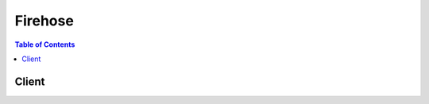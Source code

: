 

.. _Amazon S3 Object Name Format: http://docs.aws.amazon.com/firehose/latest/dev/basic-deliver.html
.. _Amazon S3 Backup for Amazon Elasticsearch Service Destination: http://docs.aws.amazon.com/firehose/latest/dev/basic-deliver.html#es-s3-backup
.. _Amazon Kinesis Firehose Limits: http://docs.aws.amazon.com/firehose/latest/dev/limits.html
.. _Amazon Kinesis Firehose Developer Guide: http://docs.aws.amazon.com/firehose/latest/dev/
.. _Amazon S3 Bucket Access: http://docs.aws.amazon.com/firehose/latest/dev/controlling-access.html#using-iam-s3
.. _Amazon Redshift COPY command: http://docs.aws.amazon.com/redshift/latest/dg/r_COPY.html
.. _Index Rotation for Amazon Elasticsearch Service Destination: http://docs.aws.amazon.com/firehose/latest/dev/basic-deliver.html#es-index-rotation
.. _Amazon Redshift COPY command examples: http://docs.aws.amazon.com/redshift/latest/dg/r_COPY_command_examples.html


********
Firehose
********

.. contents:: Table of Contents
   :depth: 2


======
Client
======



.. py:class:: Firehose.Client

  A low-level client representing Amazon Kinesis Firehose::

    
    import boto3
    
    client = boto3.client('firehose')

  
  These are the available methods:
  
  *   :py:meth:`can_paginate`

  
  *   :py:meth:`create_delivery_stream`

  
  *   :py:meth:`delete_delivery_stream`

  
  *   :py:meth:`describe_delivery_stream`

  
  *   :py:meth:`generate_presigned_url`

  
  *   :py:meth:`get_paginator`

  
  *   :py:meth:`get_waiter`

  
  *   :py:meth:`list_delivery_streams`

  
  *   :py:meth:`put_record`

  
  *   :py:meth:`put_record_batch`

  
  *   :py:meth:`update_destination`

  

  .. py:method:: can_paginate(operation_name)

        
    Check if an operation can be paginated.
    
    :type operation_name: string
    :param operation_name: The operation name.  This is the same name
        as the method name on the client.  For example, if the
        method name is ``create_foo``, and you'd normally invoke the
        operation as ``client.create_foo(**kwargs)``, if the
        ``create_foo`` operation can be paginated, you can use the
        call ``client.get_paginator("create_foo")``.
    
    :return: ``True`` if the operation can be paginated,
        ``False`` otherwise.


  .. py:method:: create_delivery_stream(**kwargs)

    

    Creates a delivery stream.

     

      CreateDeliveryStream is an asynchronous operation that immediately returns. The initial status of the delivery stream is ``CREATING`` . After the delivery stream is created, its status is ``ACTIVE`` and it now accepts data. Attempts to send data to a delivery stream that is not in the ``ACTIVE`` state cause an exception. To check the state of a delivery stream, use  DescribeDeliveryStream .

     

    The name of a delivery stream identifies it. You can't have two delivery streams with the same name in the same region. Two delivery streams in different AWS accounts or different regions in the same AWS account can have the same name.

     

    By default, you can create up to 20 delivery streams per region.

     

    A delivery stream can only be configured with a single destination, Amazon S3, Amazon Elasticsearch Service, or Amazon Redshift. For correct  CreateDeliveryStream request syntax, specify only one destination configuration parameter: either **S3DestinationConfiguration** , **ElasticsearchDestinationConfiguration** , or **RedshiftDestinationConfiguration** . 

     

    As part of **S3DestinationConfiguration** , optional values **BufferingHints** , **EncryptionConfiguration** , and **CompressionFormat** can be provided. By default, if no **BufferingHints** value is provided, Firehose buffers data up to 5 MB or for 5 minutes, whichever condition is satisfied first. Note that **BufferingHints** is a hint, so there are some cases where the service cannot adhere to these conditions strictly; for example, record boundaries are such that the size is a little over or under the configured buffering size. By default, no encryption is performed. We strongly recommend that you enable encryption to ensure secure data storage in Amazon S3.

     

    A few notes about **RedshiftDestinationConfiguration** :

     

     
    * An Amazon Redshift destination requires an S3 bucket as intermediate location, as Firehose first delivers data to S3 and then uses ``COPY`` syntax to load data into an Amazon Redshift table. This is specified in the **RedshiftDestinationConfiguration.S3Configuration** parameter element. 
     
    * The compression formats ``SNAPPY`` or ``ZIP`` cannot be specified in **RedshiftDestinationConfiguration.S3Configuration** because the Amazon Redshift ``COPY`` operation that reads from the S3 bucket doesn't support these compression formats. 
     
    * We strongly recommend that the username and password provided is used exclusively for Firehose purposes, and that the permissions for the account are restricted for Amazon Redshift ``INSERT`` permissions. 
     

     

    Firehose assumes the IAM role that is configured as part of destinations. The IAM role should allow the Firehose principal to assume the role, and the role should have permissions that allows the service to deliver the data. For more information, see `Amazon S3 Bucket Access`_ in the *Amazon Kinesis Firehose Developer Guide* .

    

    **Request Syntax** 
    ::

      response = client.create_delivery_stream(
          DeliveryStreamName='string',
          S3DestinationConfiguration={
              'RoleARN': 'string',
              'BucketARN': 'string',
              'Prefix': 'string',
              'BufferingHints': {
                  'SizeInMBs': 123,
                  'IntervalInSeconds': 123
              },
              'CompressionFormat': 'UNCOMPRESSED'|'GZIP'|'ZIP'|'Snappy',
              'EncryptionConfiguration': {
                  'NoEncryptionConfig': 'NoEncryption',
                  'KMSEncryptionConfig': {
                      'AWSKMSKeyARN': 'string'
                  }
              },
              'CloudWatchLoggingOptions': {
                  'Enabled': True|False,
                  'LogGroupName': 'string',
                  'LogStreamName': 'string'
              }
          },
          RedshiftDestinationConfiguration={
              'RoleARN': 'string',
              'ClusterJDBCURL': 'string',
              'CopyCommand': {
                  'DataTableName': 'string',
                  'DataTableColumns': 'string',
                  'CopyOptions': 'string'
              },
              'Username': 'string',
              'Password': 'string',
              'RetryOptions': {
                  'DurationInSeconds': 123
              },
              'S3Configuration': {
                  'RoleARN': 'string',
                  'BucketARN': 'string',
                  'Prefix': 'string',
                  'BufferingHints': {
                      'SizeInMBs': 123,
                      'IntervalInSeconds': 123
                  },
                  'CompressionFormat': 'UNCOMPRESSED'|'GZIP'|'ZIP'|'Snappy',
                  'EncryptionConfiguration': {
                      'NoEncryptionConfig': 'NoEncryption',
                      'KMSEncryptionConfig': {
                          'AWSKMSKeyARN': 'string'
                      }
                  },
                  'CloudWatchLoggingOptions': {
                      'Enabled': True|False,
                      'LogGroupName': 'string',
                      'LogStreamName': 'string'
                  }
              },
              'CloudWatchLoggingOptions': {
                  'Enabled': True|False,
                  'LogGroupName': 'string',
                  'LogStreamName': 'string'
              }
          },
          ElasticsearchDestinationConfiguration={
              'RoleARN': 'string',
              'DomainARN': 'string',
              'IndexName': 'string',
              'TypeName': 'string',
              'IndexRotationPeriod': 'NoRotation'|'OneHour'|'OneDay'|'OneWeek'|'OneMonth',
              'BufferingHints': {
                  'IntervalInSeconds': 123,
                  'SizeInMBs': 123
              },
              'RetryOptions': {
                  'DurationInSeconds': 123
              },
              'S3BackupMode': 'FailedDocumentsOnly'|'AllDocuments',
              'S3Configuration': {
                  'RoleARN': 'string',
                  'BucketARN': 'string',
                  'Prefix': 'string',
                  'BufferingHints': {
                      'SizeInMBs': 123,
                      'IntervalInSeconds': 123
                  },
                  'CompressionFormat': 'UNCOMPRESSED'|'GZIP'|'ZIP'|'Snappy',
                  'EncryptionConfiguration': {
                      'NoEncryptionConfig': 'NoEncryption',
                      'KMSEncryptionConfig': {
                          'AWSKMSKeyARN': 'string'
                      }
                  },
                  'CloudWatchLoggingOptions': {
                      'Enabled': True|False,
                      'LogGroupName': 'string',
                      'LogStreamName': 'string'
                  }
              },
              'CloudWatchLoggingOptions': {
                  'Enabled': True|False,
                  'LogGroupName': 'string',
                  'LogStreamName': 'string'
              }
          }
      )
    :type DeliveryStreamName: string
    :param DeliveryStreamName: **[REQUIRED]** 

      The name of the delivery stream.

      

    
    :type S3DestinationConfiguration: dict
    :param S3DestinationConfiguration: 

      The destination in Amazon S3. This value must be specified if **ElasticsearchDestinationConfiguration** or **RedshiftDestinationConfiguration** is specified (see restrictions listed above).

      

    
      - **RoleARN** *(string) --* **[REQUIRED]** 

        The ARN of the AWS credentials.

        

      
      - **BucketARN** *(string) --* **[REQUIRED]** 

        The ARN of the S3 bucket.

        

      
      - **Prefix** *(string) --* 

        The "YYYY/MM/DD/HH" time format prefix is automatically used for delivered S3 files. You can specify an extra prefix to be added in front of the time format prefix. Note that if the prefix ends with a slash, it appears as a folder in the S3 bucket. For more information, see `Amazon S3 Object Name Format`_ in the `Amazon Kinesis Firehose Developer Guide`_ .

        

      
      - **BufferingHints** *(dict) --* 

        The buffering option. If no value is specified, **BufferingHints** object default values are used.

        

      
        - **SizeInMBs** *(integer) --* 

          Buffer incoming data to the specified size, in MBs, before delivering it to the destination. The default value is 5.

           

          We recommend setting SizeInMBs to a value greater than the amount of data you typically ingest into the delivery stream in 10 seconds. For example, if you typically ingest data at 1 MB/sec set SizeInMBs to be 10 MB or higher.

          

        
        - **IntervalInSeconds** *(integer) --* 

          Buffer incoming data for the specified period of time, in seconds, before delivering it to the destination. The default value is 300.

          

        
      
      - **CompressionFormat** *(string) --* 

        The compression format. If no value is specified, the default is ``UNCOMPRESSED`` .

         

        The compression formats ``SNAPPY`` or ``ZIP`` cannot be specified for Amazon Redshift destinations because they are not supported by the Amazon Redshift ``COPY`` operation that reads from the S3 bucket.

        

      
      - **EncryptionConfiguration** *(dict) --* 

        The encryption configuration. If no value is specified, the default is no encryption.

        

      
        - **NoEncryptionConfig** *(string) --* 

          Specifically override existing encryption information to ensure no encryption is used.

          

        
        - **KMSEncryptionConfig** *(dict) --* 

          The encryption key.

          

        
          - **AWSKMSKeyARN** *(string) --* **[REQUIRED]** 

            The ARN of the encryption key. Must belong to the same region as the destination Amazon S3 bucket.

            

          
        
      
      - **CloudWatchLoggingOptions** *(dict) --* 

        Describes CloudWatch logging options for your delivery stream.

        

      
        - **Enabled** *(boolean) --* 

          Enables or disables CloudWatch logging.

          

        
        - **LogGroupName** *(string) --* 

          The CloudWatch group name for logging. This value is required if Enabled is true.

          

        
        - **LogStreamName** *(string) --* 

          The CloudWatch log stream name for logging. This value is required if Enabled is true.

          

        
      
    
    :type RedshiftDestinationConfiguration: dict
    :param RedshiftDestinationConfiguration: 

      The destination in Amazon Redshift. This value cannot be specified if Amazon S3 or Amazon Elasticsearch is the desired destination (see restrictions listed above).

      

    
      - **RoleARN** *(string) --* **[REQUIRED]** 

        The ARN of the AWS credentials.

        

      
      - **ClusterJDBCURL** *(string) --* **[REQUIRED]** 

        The database connection string.

        

      
      - **CopyCommand** *(dict) --* **[REQUIRED]** 

        The ``COPY`` command.

        

      
        - **DataTableName** *(string) --* **[REQUIRED]** 

          The name of the target table. The table must already exist in the database.

          

        
        - **DataTableColumns** *(string) --* 

          A comma-separated list of column names.

          

        
        - **CopyOptions** *(string) --* 

          Optional parameters to use with the Amazon Redshift ``COPY`` command. For more information, see the "Optional Parameters" section of `Amazon Redshift COPY command`_ . Some possible examples that would apply to Firehose are as follows.

           

           ``delimiter '\t' lzop;`` - fields are delimited with "\t" (TAB character) and compressed using lzop.

           

           ``delimiter '|`` - fields are delimited with "|" (this is the default delimiter).

           

           ``delimiter '|' escape`` - the delimiter should be escaped.

           

           ``fixedwidth 'venueid:3,venuename:25,venuecity:12,venuestate:2,venueseats:6'`` - fields are fixed width in the source, with each width specified after every column in the table.

           

           ``JSON 's3://mybucket/jsonpaths.txt'`` - data is in JSON format, and the path specified is the format of the data.

           

          For more examples, see `Amazon Redshift COPY command examples`_ .

          

        
      
      - **Username** *(string) --* **[REQUIRED]** 

        The name of the user.

        

      
      - **Password** *(string) --* **[REQUIRED]** 

        The user password.

        

      
      - **RetryOptions** *(dict) --* 

        Configures retry behavior in the event that Firehose is unable to deliver documents to Amazon Redshift. Default value is 3600 (60 minutes).

        

      
        - **DurationInSeconds** *(integer) --* 

          The length of time during which Firehose retries delivery after a failure, starting from the initial request and including the first attempt. The default value is 3600 seconds (60 minutes). Firehose does not retry if the value of ``DurationInSeconds`` is 0 (zero) or if the first delivery attempt takes longer than the current value.

          

        
      
      - **S3Configuration** *(dict) --* **[REQUIRED]** 

        The S3 configuration for the intermediate location from which Amazon Redshift obtains data. Restrictions are described in the topic for  CreateDeliveryStream .

         

        The compression formats ``SNAPPY`` or ``ZIP`` cannot be specified in **RedshiftDestinationConfiguration.S3Configuration** because the Amazon Redshift ``COPY`` operation that reads from the S3 bucket doesn't support these compression formats.

        

      
        - **RoleARN** *(string) --* **[REQUIRED]** 

          The ARN of the AWS credentials.

          

        
        - **BucketARN** *(string) --* **[REQUIRED]** 

          The ARN of the S3 bucket.

          

        
        - **Prefix** *(string) --* 

          The "YYYY/MM/DD/HH" time format prefix is automatically used for delivered S3 files. You can specify an extra prefix to be added in front of the time format prefix. Note that if the prefix ends with a slash, it appears as a folder in the S3 bucket. For more information, see `Amazon S3 Object Name Format`_ in the `Amazon Kinesis Firehose Developer Guide`_ .

          

        
        - **BufferingHints** *(dict) --* 

          The buffering option. If no value is specified, **BufferingHints** object default values are used.

          

        
          - **SizeInMBs** *(integer) --* 

            Buffer incoming data to the specified size, in MBs, before delivering it to the destination. The default value is 5.

             

            We recommend setting SizeInMBs to a value greater than the amount of data you typically ingest into the delivery stream in 10 seconds. For example, if you typically ingest data at 1 MB/sec set SizeInMBs to be 10 MB or higher.

            

          
          - **IntervalInSeconds** *(integer) --* 

            Buffer incoming data for the specified period of time, in seconds, before delivering it to the destination. The default value is 300.

            

          
        
        - **CompressionFormat** *(string) --* 

          The compression format. If no value is specified, the default is ``UNCOMPRESSED`` .

           

          The compression formats ``SNAPPY`` or ``ZIP`` cannot be specified for Amazon Redshift destinations because they are not supported by the Amazon Redshift ``COPY`` operation that reads from the S3 bucket.

          

        
        - **EncryptionConfiguration** *(dict) --* 

          The encryption configuration. If no value is specified, the default is no encryption.

          

        
          - **NoEncryptionConfig** *(string) --* 

            Specifically override existing encryption information to ensure no encryption is used.

            

          
          - **KMSEncryptionConfig** *(dict) --* 

            The encryption key.

            

          
            - **AWSKMSKeyARN** *(string) --* **[REQUIRED]** 

              The ARN of the encryption key. Must belong to the same region as the destination Amazon S3 bucket.

              

            
          
        
        - **CloudWatchLoggingOptions** *(dict) --* 

          Describes CloudWatch logging options for your delivery stream.

          

        
          - **Enabled** *(boolean) --* 

            Enables or disables CloudWatch logging.

            

          
          - **LogGroupName** *(string) --* 

            The CloudWatch group name for logging. This value is required if Enabled is true.

            

          
          - **LogStreamName** *(string) --* 

            The CloudWatch log stream name for logging. This value is required if Enabled is true.

            

          
        
      
      - **CloudWatchLoggingOptions** *(dict) --* 

        Describes CloudWatch logging options for your delivery stream.

        

      
        - **Enabled** *(boolean) --* 

          Enables or disables CloudWatch logging.

          

        
        - **LogGroupName** *(string) --* 

          The CloudWatch group name for logging. This value is required if Enabled is true.

          

        
        - **LogStreamName** *(string) --* 

          The CloudWatch log stream name for logging. This value is required if Enabled is true.

          

        
      
    
    :type ElasticsearchDestinationConfiguration: dict
    :param ElasticsearchDestinationConfiguration: 

      The destination in Amazon ES. This value cannot be specified if Amazon S3 or Amazon Redshift is the desired destination (see restrictions listed above).

      

    
      - **RoleARN** *(string) --* **[REQUIRED]** 

        The ARN of the IAM role to be assumed by Firehose for calling the Amazon ES Configuration API and for indexing documents. For more information, see `Amazon S3 Bucket Access`_ .

        

      
      - **DomainARN** *(string) --* **[REQUIRED]** 

        The ARN of the Amazon ES domain. The IAM role must have permission for ``DescribeElasticsearchDomain`` , ``DescribeElasticsearchDomains`` , and ``DescribeElasticsearchDomainConfig`` after assuming **RoleARN** .

        

      
      - **IndexName** *(string) --* **[REQUIRED]** 

        The Elasticsearch index name.

        

      
      - **TypeName** *(string) --* **[REQUIRED]** 

        The Elasticsearch type name.

        

      
      - **IndexRotationPeriod** *(string) --* 

        The Elasticsearch index rotation period. Index rotation appends a timestamp to the IndexName to facilitate expiration of old data. For more information, see `Index Rotation for Amazon Elasticsearch Service Destination`_ . Default value is ``OneDay`` .

        

      
      - **BufferingHints** *(dict) --* 

        Buffering options. If no value is specified, **ElasticsearchBufferingHints** object default values are used. 

        

      
        - **IntervalInSeconds** *(integer) --* 

          Buffer incoming data for the specified period of time, in seconds, before delivering it to the destination. The default value is 300 (5 minutes).

          

        
        - **SizeInMBs** *(integer) --* 

          Buffer incoming data to the specified size, in MBs, before delivering it to the destination. The default value is 5.

           

          We recommend setting **SizeInMBs** to a value greater than the amount of data you typically ingest into the delivery stream in 10 seconds. For example, if you typically ingest data at 1 MB/sec, set **SizeInMBs** to be 10 MB or higher.

          

        
      
      - **RetryOptions** *(dict) --* 

        Configures retry behavior in the event that Firehose is unable to deliver documents to Amazon ES. Default value is 300 (5 minutes).

        

      
        - **DurationInSeconds** *(integer) --* 

          After an initial failure to deliver to Amazon ES, the total amount of time during which Firehose re-attempts delivery (including the first attempt). After this time has elapsed, the failed documents are written to Amazon S3. Default value is 300 seconds (5 minutes). A value of 0 (zero) results in no retries.

          

        
      
      - **S3BackupMode** *(string) --* 

        Defines how documents should be delivered to Amazon S3. When set to FailedDocumentsOnly, Firehose writes any documents that could not be indexed to the configured Amazon S3 destination, with elasticsearch-failed/ appended to the key prefix. When set to AllDocuments, Firehose delivers all incoming records to Amazon S3, and also writes failed documents with elasticsearch-failed/ appended to the prefix. For more information, see `Amazon S3 Backup for Amazon Elasticsearch Service Destination`_ . Default value is FailedDocumentsOnly.

        

      
      - **S3Configuration** *(dict) --* **[REQUIRED]** 

        Describes the configuration of a destination in Amazon S3.

        

      
        - **RoleARN** *(string) --* **[REQUIRED]** 

          The ARN of the AWS credentials.

          

        
        - **BucketARN** *(string) --* **[REQUIRED]** 

          The ARN of the S3 bucket.

          

        
        - **Prefix** *(string) --* 

          The "YYYY/MM/DD/HH" time format prefix is automatically used for delivered S3 files. You can specify an extra prefix to be added in front of the time format prefix. Note that if the prefix ends with a slash, it appears as a folder in the S3 bucket. For more information, see `Amazon S3 Object Name Format`_ in the `Amazon Kinesis Firehose Developer Guide`_ .

          

        
        - **BufferingHints** *(dict) --* 

          The buffering option. If no value is specified, **BufferingHints** object default values are used.

          

        
          - **SizeInMBs** *(integer) --* 

            Buffer incoming data to the specified size, in MBs, before delivering it to the destination. The default value is 5.

             

            We recommend setting SizeInMBs to a value greater than the amount of data you typically ingest into the delivery stream in 10 seconds. For example, if you typically ingest data at 1 MB/sec set SizeInMBs to be 10 MB or higher.

            

          
          - **IntervalInSeconds** *(integer) --* 

            Buffer incoming data for the specified period of time, in seconds, before delivering it to the destination. The default value is 300.

            

          
        
        - **CompressionFormat** *(string) --* 

          The compression format. If no value is specified, the default is ``UNCOMPRESSED`` .

           

          The compression formats ``SNAPPY`` or ``ZIP`` cannot be specified for Amazon Redshift destinations because they are not supported by the Amazon Redshift ``COPY`` operation that reads from the S3 bucket.

          

        
        - **EncryptionConfiguration** *(dict) --* 

          The encryption configuration. If no value is specified, the default is no encryption.

          

        
          - **NoEncryptionConfig** *(string) --* 

            Specifically override existing encryption information to ensure no encryption is used.

            

          
          - **KMSEncryptionConfig** *(dict) --* 

            The encryption key.

            

          
            - **AWSKMSKeyARN** *(string) --* **[REQUIRED]** 

              The ARN of the encryption key. Must belong to the same region as the destination Amazon S3 bucket.

              

            
          
        
        - **CloudWatchLoggingOptions** *(dict) --* 

          Describes CloudWatch logging options for your delivery stream.

          

        
          - **Enabled** *(boolean) --* 

            Enables or disables CloudWatch logging.

            

          
          - **LogGroupName** *(string) --* 

            The CloudWatch group name for logging. This value is required if Enabled is true.

            

          
          - **LogStreamName** *(string) --* 

            The CloudWatch log stream name for logging. This value is required if Enabled is true.

            

          
        
      
      - **CloudWatchLoggingOptions** *(dict) --* 

        Describes CloudWatch logging options for your delivery stream.

        

      
        - **Enabled** *(boolean) --* 

          Enables or disables CloudWatch logging.

          

        
        - **LogGroupName** *(string) --* 

          The CloudWatch group name for logging. This value is required if Enabled is true.

          

        
        - **LogStreamName** *(string) --* 

          The CloudWatch log stream name for logging. This value is required if Enabled is true.

          

        
      
    
    
    :rtype: dict
    :returns: 
      
      **Response Syntax** 

      
      ::

        {
            'DeliveryStreamARN': 'string'
        }
      **Response Structure** 

      

      - *(dict) --* 

        Contains the output of  CreateDeliveryStream .

        
        

        - **DeliveryStreamARN** *(string) --* 

          The ARN of the delivery stream.

          
    

  .. py:method:: delete_delivery_stream(**kwargs)

    

    Deletes a delivery stream and its data.

     

    You can delete a delivery stream only if it is in ``ACTIVE`` or ``DELETING`` state, and not in the ``CREATING`` state. While the deletion request is in process, the delivery stream is in the ``DELETING`` state.

     

    To check the state of a delivery stream, use  DescribeDeliveryStream .

     

    While the delivery stream is ``DELETING`` state, the service may continue to accept the records, but the service doesn't make any guarantees with respect to delivering the data. Therefore, as a best practice, you should first stop any applications that are sending records before deleting a delivery stream.

    

    **Request Syntax** 
    ::

      response = client.delete_delivery_stream(
          DeliveryStreamName='string'
      )
    :type DeliveryStreamName: string
    :param DeliveryStreamName: **[REQUIRED]** 

      The name of the delivery stream.

      

    
    
    :rtype: dict
    :returns: 
      
      **Response Syntax** 

      
      ::

        {}
        
      **Response Structure** 

      

      - *(dict) --* 

        Contains the output of  DeleteDeliveryStream .

        
    

  .. py:method:: describe_delivery_stream(**kwargs)

    

    Describes the specified delivery stream and gets the status. For example, after your delivery stream is created, call  DescribeDeliveryStream to see if the delivery stream is ``ACTIVE`` and therefore ready for data to be sent to it.

    

    **Request Syntax** 
    ::

      response = client.describe_delivery_stream(
          DeliveryStreamName='string',
          Limit=123,
          ExclusiveStartDestinationId='string'
      )
    :type DeliveryStreamName: string
    :param DeliveryStreamName: **[REQUIRED]** 

      The name of the delivery stream.

      

    
    :type Limit: integer
    :param Limit: 

      The limit on the number of destinations to return. Currently, you can have one destination per delivery stream.

      

    
    :type ExclusiveStartDestinationId: string
    :param ExclusiveStartDestinationId: 

      Specifies the destination ID to start returning the destination information. Currently Firehose supports one destination per delivery stream.

      

    
    
    :rtype: dict
    :returns: 
      
      **Response Syntax** 

      
      ::

        {
            'DeliveryStreamDescription': {
                'DeliveryStreamName': 'string',
                'DeliveryStreamARN': 'string',
                'DeliveryStreamStatus': 'CREATING'|'DELETING'|'ACTIVE',
                'VersionId': 'string',
                'CreateTimestamp': datetime(2015, 1, 1),
                'LastUpdateTimestamp': datetime(2015, 1, 1),
                'Destinations': [
                    {
                        'DestinationId': 'string',
                        'S3DestinationDescription': {
                            'RoleARN': 'string',
                            'BucketARN': 'string',
                            'Prefix': 'string',
                            'BufferingHints': {
                                'SizeInMBs': 123,
                                'IntervalInSeconds': 123
                            },
                            'CompressionFormat': 'UNCOMPRESSED'|'GZIP'|'ZIP'|'Snappy',
                            'EncryptionConfiguration': {
                                'NoEncryptionConfig': 'NoEncryption',
                                'KMSEncryptionConfig': {
                                    'AWSKMSKeyARN': 'string'
                                }
                            },
                            'CloudWatchLoggingOptions': {
                                'Enabled': True|False,
                                'LogGroupName': 'string',
                                'LogStreamName': 'string'
                            }
                        },
                        'RedshiftDestinationDescription': {
                            'RoleARN': 'string',
                            'ClusterJDBCURL': 'string',
                            'CopyCommand': {
                                'DataTableName': 'string',
                                'DataTableColumns': 'string',
                                'CopyOptions': 'string'
                            },
                            'Username': 'string',
                            'RetryOptions': {
                                'DurationInSeconds': 123
                            },
                            'S3DestinationDescription': {
                                'RoleARN': 'string',
                                'BucketARN': 'string',
                                'Prefix': 'string',
                                'BufferingHints': {
                                    'SizeInMBs': 123,
                                    'IntervalInSeconds': 123
                                },
                                'CompressionFormat': 'UNCOMPRESSED'|'GZIP'|'ZIP'|'Snappy',
                                'EncryptionConfiguration': {
                                    'NoEncryptionConfig': 'NoEncryption',
                                    'KMSEncryptionConfig': {
                                        'AWSKMSKeyARN': 'string'
                                    }
                                },
                                'CloudWatchLoggingOptions': {
                                    'Enabled': True|False,
                                    'LogGroupName': 'string',
                                    'LogStreamName': 'string'
                                }
                            },
                            'CloudWatchLoggingOptions': {
                                'Enabled': True|False,
                                'LogGroupName': 'string',
                                'LogStreamName': 'string'
                            }
                        },
                        'ElasticsearchDestinationDescription': {
                            'RoleARN': 'string',
                            'DomainARN': 'string',
                            'IndexName': 'string',
                            'TypeName': 'string',
                            'IndexRotationPeriod': 'NoRotation'|'OneHour'|'OneDay'|'OneWeek'|'OneMonth',
                            'BufferingHints': {
                                'IntervalInSeconds': 123,
                                'SizeInMBs': 123
                            },
                            'RetryOptions': {
                                'DurationInSeconds': 123
                            },
                            'S3BackupMode': 'FailedDocumentsOnly'|'AllDocuments',
                            'S3DestinationDescription': {
                                'RoleARN': 'string',
                                'BucketARN': 'string',
                                'Prefix': 'string',
                                'BufferingHints': {
                                    'SizeInMBs': 123,
                                    'IntervalInSeconds': 123
                                },
                                'CompressionFormat': 'UNCOMPRESSED'|'GZIP'|'ZIP'|'Snappy',
                                'EncryptionConfiguration': {
                                    'NoEncryptionConfig': 'NoEncryption',
                                    'KMSEncryptionConfig': {
                                        'AWSKMSKeyARN': 'string'
                                    }
                                },
                                'CloudWatchLoggingOptions': {
                                    'Enabled': True|False,
                                    'LogGroupName': 'string',
                                    'LogStreamName': 'string'
                                }
                            },
                            'CloudWatchLoggingOptions': {
                                'Enabled': True|False,
                                'LogGroupName': 'string',
                                'LogStreamName': 'string'
                            }
                        }
                    },
                ],
                'HasMoreDestinations': True|False
            }
        }
      **Response Structure** 

      

      - *(dict) --* 

        Contains the output of  DescribeDeliveryStream .

        
        

        - **DeliveryStreamDescription** *(dict) --* 

          Information about the delivery stream.

          
          

          - **DeliveryStreamName** *(string) --* 

            The name of the delivery stream.

            
          

          - **DeliveryStreamARN** *(string) --* 

            The Amazon Resource Name (ARN) of the delivery stream.

            
          

          - **DeliveryStreamStatus** *(string) --* 

            The status of the delivery stream.

            
          

          - **VersionId** *(string) --* 

            Used when calling the  UpdateDestination operation. Each time the destination is updated for the delivery stream, the VersionId is changed, and the current VersionId is required when updating the destination. This is so that the service knows it is applying the changes to the correct version of the delivery stream.

            
          

          - **CreateTimestamp** *(datetime) --* 

            The date and time that the delivery stream was created.

            
          

          - **LastUpdateTimestamp** *(datetime) --* 

            The date and time that the delivery stream was last updated.

            
          

          - **Destinations** *(list) --* 

            The destinations.

            
            

            - *(dict) --* 

              Describes the destination for a delivery stream.

              
              

              - **DestinationId** *(string) --* 

                The ID of the destination.

                
              

              - **S3DestinationDescription** *(dict) --* 

                The Amazon S3 destination.

                
                

                - **RoleARN** *(string) --* 

                  The ARN of the AWS credentials.

                  
                

                - **BucketARN** *(string) --* 

                  The ARN of the S3 bucket.

                  
                

                - **Prefix** *(string) --* 

                  The "YYYY/MM/DD/HH" time format prefix is automatically used for delivered S3 files. You can specify an extra prefix to be added in front of the time format prefix. Note that if the prefix ends with a slash, it appears as a folder in the S3 bucket. For more information, see `Amazon S3 Object Name Format`_ in the `Amazon Kinesis Firehose Developer Guide`_ .

                  
                

                - **BufferingHints** *(dict) --* 

                  The buffering option. If no value is specified, **BufferingHints** object default values are used.

                  
                  

                  - **SizeInMBs** *(integer) --* 

                    Buffer incoming data to the specified size, in MBs, before delivering it to the destination. The default value is 5.

                     

                    We recommend setting SizeInMBs to a value greater than the amount of data you typically ingest into the delivery stream in 10 seconds. For example, if you typically ingest data at 1 MB/sec set SizeInMBs to be 10 MB or higher.

                    
                  

                  - **IntervalInSeconds** *(integer) --* 

                    Buffer incoming data for the specified period of time, in seconds, before delivering it to the destination. The default value is 300.

                    
              
                

                - **CompressionFormat** *(string) --* 

                  The compression format. If no value is specified, the default is ``NOCOMPRESSION`` .

                  
                

                - **EncryptionConfiguration** *(dict) --* 

                  The encryption configuration. If no value is specified, the default is no encryption.

                  
                  

                  - **NoEncryptionConfig** *(string) --* 

                    Specifically override existing encryption information to ensure no encryption is used.

                    
                  

                  - **KMSEncryptionConfig** *(dict) --* 

                    The encryption key.

                    
                    

                    - **AWSKMSKeyARN** *(string) --* 

                      The ARN of the encryption key. Must belong to the same region as the destination Amazon S3 bucket.

                      
                
              
                

                - **CloudWatchLoggingOptions** *(dict) --* 

                  Describes CloudWatch logging options for your delivery stream.

                  
                  

                  - **Enabled** *(boolean) --* 

                    Enables or disables CloudWatch logging.

                    
                  

                  - **LogGroupName** *(string) --* 

                    The CloudWatch group name for logging. This value is required if Enabled is true.

                    
                  

                  - **LogStreamName** *(string) --* 

                    The CloudWatch log stream name for logging. This value is required if Enabled is true.

                    
              
            
              

              - **RedshiftDestinationDescription** *(dict) --* 

                The destination in Amazon Redshift.

                
                

                - **RoleARN** *(string) --* 

                  The ARN of the AWS credentials.

                  
                

                - **ClusterJDBCURL** *(string) --* 

                  The database connection string.

                  
                

                - **CopyCommand** *(dict) --* 

                  The ``COPY`` command.

                  
                  

                  - **DataTableName** *(string) --* 

                    The name of the target table. The table must already exist in the database.

                    
                  

                  - **DataTableColumns** *(string) --* 

                    A comma-separated list of column names.

                    
                  

                  - **CopyOptions** *(string) --* 

                    Optional parameters to use with the Amazon Redshift ``COPY`` command. For more information, see the "Optional Parameters" section of `Amazon Redshift COPY command`_ . Some possible examples that would apply to Firehose are as follows.

                     

                     ``delimiter '\t' lzop;`` - fields are delimited with "\t" (TAB character) and compressed using lzop.

                     

                     ``delimiter '|`` - fields are delimited with "|" (this is the default delimiter).

                     

                     ``delimiter '|' escape`` - the delimiter should be escaped.

                     

                     ``fixedwidth 'venueid:3,venuename:25,venuecity:12,venuestate:2,venueseats:6'`` - fields are fixed width in the source, with each width specified after every column in the table.

                     

                     ``JSON 's3://mybucket/jsonpaths.txt'`` - data is in JSON format, and the path specified is the format of the data.

                     

                    For more examples, see `Amazon Redshift COPY command examples`_ .

                    
              
                

                - **Username** *(string) --* 

                  The name of the user.

                  
                

                - **RetryOptions** *(dict) --* 

                  Configures retry behavior in the event that Firehose is unable to deliver documents to Amazon Redshift. Default value is 3600 (60 minutes).

                  
                  

                  - **DurationInSeconds** *(integer) --* 

                    The length of time during which Firehose retries delivery after a failure, starting from the initial request and including the first attempt. The default value is 3600 seconds (60 minutes). Firehose does not retry if the value of ``DurationInSeconds`` is 0 (zero) or if the first delivery attempt takes longer than the current value.

                    
              
                

                - **S3DestinationDescription** *(dict) --* 

                  The Amazon S3 destination.

                  
                  

                  - **RoleARN** *(string) --* 

                    The ARN of the AWS credentials.

                    
                  

                  - **BucketARN** *(string) --* 

                    The ARN of the S3 bucket.

                    
                  

                  - **Prefix** *(string) --* 

                    The "YYYY/MM/DD/HH" time format prefix is automatically used for delivered S3 files. You can specify an extra prefix to be added in front of the time format prefix. Note that if the prefix ends with a slash, it appears as a folder in the S3 bucket. For more information, see `Amazon S3 Object Name Format`_ in the `Amazon Kinesis Firehose Developer Guide`_ .

                    
                  

                  - **BufferingHints** *(dict) --* 

                    The buffering option. If no value is specified, **BufferingHints** object default values are used.

                    
                    

                    - **SizeInMBs** *(integer) --* 

                      Buffer incoming data to the specified size, in MBs, before delivering it to the destination. The default value is 5.

                       

                      We recommend setting SizeInMBs to a value greater than the amount of data you typically ingest into the delivery stream in 10 seconds. For example, if you typically ingest data at 1 MB/sec set SizeInMBs to be 10 MB or higher.

                      
                    

                    - **IntervalInSeconds** *(integer) --* 

                      Buffer incoming data for the specified period of time, in seconds, before delivering it to the destination. The default value is 300.

                      
                
                  

                  - **CompressionFormat** *(string) --* 

                    The compression format. If no value is specified, the default is ``NOCOMPRESSION`` .

                    
                  

                  - **EncryptionConfiguration** *(dict) --* 

                    The encryption configuration. If no value is specified, the default is no encryption.

                    
                    

                    - **NoEncryptionConfig** *(string) --* 

                      Specifically override existing encryption information to ensure no encryption is used.

                      
                    

                    - **KMSEncryptionConfig** *(dict) --* 

                      The encryption key.

                      
                      

                      - **AWSKMSKeyARN** *(string) --* 

                        The ARN of the encryption key. Must belong to the same region as the destination Amazon S3 bucket.

                        
                  
                
                  

                  - **CloudWatchLoggingOptions** *(dict) --* 

                    Describes CloudWatch logging options for your delivery stream.

                    
                    

                    - **Enabled** *(boolean) --* 

                      Enables or disables CloudWatch logging.

                      
                    

                    - **LogGroupName** *(string) --* 

                      The CloudWatch group name for logging. This value is required if Enabled is true.

                      
                    

                    - **LogStreamName** *(string) --* 

                      The CloudWatch log stream name for logging. This value is required if Enabled is true.

                      
                
              
                

                - **CloudWatchLoggingOptions** *(dict) --* 

                  Describes CloudWatch logging options for your delivery stream.

                  
                  

                  - **Enabled** *(boolean) --* 

                    Enables or disables CloudWatch logging.

                    
                  

                  - **LogGroupName** *(string) --* 

                    The CloudWatch group name for logging. This value is required if Enabled is true.

                    
                  

                  - **LogStreamName** *(string) --* 

                    The CloudWatch log stream name for logging. This value is required if Enabled is true.

                    
              
            
              

              - **ElasticsearchDestinationDescription** *(dict) --* 

                The destination in Amazon ES.

                
                

                - **RoleARN** *(string) --* 

                  The ARN of the AWS credentials.

                  
                

                - **DomainARN** *(string) --* 

                  The ARN of the Amazon ES domain.

                  
                

                - **IndexName** *(string) --* 

                  The Elasticsearch index name.

                  
                

                - **TypeName** *(string) --* 

                  The Elasticsearch type name.

                  
                

                - **IndexRotationPeriod** *(string) --* 

                  The Elasticsearch index rotation period

                  
                

                - **BufferingHints** *(dict) --* 

                  Buffering options.

                  
                  

                  - **IntervalInSeconds** *(integer) --* 

                    Buffer incoming data for the specified period of time, in seconds, before delivering it to the destination. The default value is 300 (5 minutes).

                    
                  

                  - **SizeInMBs** *(integer) --* 

                    Buffer incoming data to the specified size, in MBs, before delivering it to the destination. The default value is 5.

                     

                    We recommend setting **SizeInMBs** to a value greater than the amount of data you typically ingest into the delivery stream in 10 seconds. For example, if you typically ingest data at 1 MB/sec, set **SizeInMBs** to be 10 MB or higher.

                    
              
                

                - **RetryOptions** *(dict) --* 

                  Elasticsearch retry options.

                  
                  

                  - **DurationInSeconds** *(integer) --* 

                    After an initial failure to deliver to Amazon ES, the total amount of time during which Firehose re-attempts delivery (including the first attempt). After this time has elapsed, the failed documents are written to Amazon S3. Default value is 300 seconds (5 minutes). A value of 0 (zero) results in no retries.

                    
              
                

                - **S3BackupMode** *(string) --* 

                  Amazon S3 backup mode.

                  
                

                - **S3DestinationDescription** *(dict) --* 

                  Describes a destination in Amazon S3.

                  
                  

                  - **RoleARN** *(string) --* 

                    The ARN of the AWS credentials.

                    
                  

                  - **BucketARN** *(string) --* 

                    The ARN of the S3 bucket.

                    
                  

                  - **Prefix** *(string) --* 

                    The "YYYY/MM/DD/HH" time format prefix is automatically used for delivered S3 files. You can specify an extra prefix to be added in front of the time format prefix. Note that if the prefix ends with a slash, it appears as a folder in the S3 bucket. For more information, see `Amazon S3 Object Name Format`_ in the `Amazon Kinesis Firehose Developer Guide`_ .

                    
                  

                  - **BufferingHints** *(dict) --* 

                    The buffering option. If no value is specified, **BufferingHints** object default values are used.

                    
                    

                    - **SizeInMBs** *(integer) --* 

                      Buffer incoming data to the specified size, in MBs, before delivering it to the destination. The default value is 5.

                       

                      We recommend setting SizeInMBs to a value greater than the amount of data you typically ingest into the delivery stream in 10 seconds. For example, if you typically ingest data at 1 MB/sec set SizeInMBs to be 10 MB or higher.

                      
                    

                    - **IntervalInSeconds** *(integer) --* 

                      Buffer incoming data for the specified period of time, in seconds, before delivering it to the destination. The default value is 300.

                      
                
                  

                  - **CompressionFormat** *(string) --* 

                    The compression format. If no value is specified, the default is ``NOCOMPRESSION`` .

                    
                  

                  - **EncryptionConfiguration** *(dict) --* 

                    The encryption configuration. If no value is specified, the default is no encryption.

                    
                    

                    - **NoEncryptionConfig** *(string) --* 

                      Specifically override existing encryption information to ensure no encryption is used.

                      
                    

                    - **KMSEncryptionConfig** *(dict) --* 

                      The encryption key.

                      
                      

                      - **AWSKMSKeyARN** *(string) --* 

                        The ARN of the encryption key. Must belong to the same region as the destination Amazon S3 bucket.

                        
                  
                
                  

                  - **CloudWatchLoggingOptions** *(dict) --* 

                    Describes CloudWatch logging options for your delivery stream.

                    
                    

                    - **Enabled** *(boolean) --* 

                      Enables or disables CloudWatch logging.

                      
                    

                    - **LogGroupName** *(string) --* 

                      The CloudWatch group name for logging. This value is required if Enabled is true.

                      
                    

                    - **LogStreamName** *(string) --* 

                      The CloudWatch log stream name for logging. This value is required if Enabled is true.

                      
                
              
                

                - **CloudWatchLoggingOptions** *(dict) --* 

                  CloudWatch logging options.

                  
                  

                  - **Enabled** *(boolean) --* 

                    Enables or disables CloudWatch logging.

                    
                  

                  - **LogGroupName** *(string) --* 

                    The CloudWatch group name for logging. This value is required if Enabled is true.

                    
                  

                  - **LogStreamName** *(string) --* 

                    The CloudWatch log stream name for logging. This value is required if Enabled is true.

                    
              
            
          
        
          

          - **HasMoreDestinations** *(boolean) --* 

            Indicates whether there are more destinations available to list.

            
      
    

  .. py:method:: generate_presigned_url(ClientMethod, Params=None, ExpiresIn=3600, HttpMethod=None)

        
    Generate a presigned url given a client, its method, and arguments
    
    :type ClientMethod: string
    :param ClientMethod: The client method to presign for
    
    :type Params: dict
    :param Params: The parameters normally passed to
        ``ClientMethod``.
    
    :type ExpiresIn: int
    :param ExpiresIn: The number of seconds the presigned url is valid
        for. By default it expires in an hour (3600 seconds)
    
    :type HttpMethod: string
    :param HttpMethod: The http method to use on the generated url. By
        default, the http method is whatever is used in the method's model.
    
    :returns: The presigned url


  .. py:method:: get_paginator(operation_name)

        
    Create a paginator for an operation.
    
    :type operation_name: string
    :param operation_name: The operation name.  This is the same name
        as the method name on the client.  For example, if the
        method name is ``create_foo``, and you'd normally invoke the
        operation as ``client.create_foo(**kwargs)``, if the
        ``create_foo`` operation can be paginated, you can use the
        call ``client.get_paginator("create_foo")``.
    
    :raise OperationNotPageableError: Raised if the operation is not
        pageable.  You can use the ``client.can_paginate`` method to
        check if an operation is pageable.
    
    :rtype: L{botocore.paginate.Paginator}
    :return: A paginator object.


  .. py:method:: get_waiter(waiter_name)

        


  .. py:method:: list_delivery_streams(**kwargs)

    

    Lists your delivery streams.

     

    The number of delivery streams might be too large to return using a single call to  ListDeliveryStreams . You can limit the number of delivery streams returned, using the **Limit** parameter. To determine whether there are more delivery streams to list, check the value of **HasMoreDeliveryStreams** in the output. If there are more delivery streams to list, you can request them by specifying the name of the last delivery stream returned in the call in the **ExclusiveStartDeliveryStreamName** parameter of a subsequent call.

    

    **Request Syntax** 
    ::

      response = client.list_delivery_streams(
          Limit=123,
          ExclusiveStartDeliveryStreamName='string'
      )
    :type Limit: integer
    :param Limit: 

      The maximum number of delivery streams to list.

      

    
    :type ExclusiveStartDeliveryStreamName: string
    :param ExclusiveStartDeliveryStreamName: 

      The name of the delivery stream to start the list with.

      

    
    
    :rtype: dict
    :returns: 
      
      **Response Syntax** 

      
      ::

        {
            'DeliveryStreamNames': [
                'string',
            ],
            'HasMoreDeliveryStreams': True|False
        }
      **Response Structure** 

      

      - *(dict) --* 

        Contains the output of  ListDeliveryStreams .

        
        

        - **DeliveryStreamNames** *(list) --* 

          The names of the delivery streams.

          
          

          - *(string) --* 
      
        

        - **HasMoreDeliveryStreams** *(boolean) --* 

          Indicates whether there are more delivery streams available to list.

          
    

  .. py:method:: put_record(**kwargs)

    

    Writes a single data record into an Amazon Kinesis Firehose delivery stream. To write multiple data records into a delivery stream, use  PutRecordBatch . Applications using these operations are referred to as producers.

     

    By default, each delivery stream can take in up to 2,000 transactions per second, 5,000 records per second, or 5 MB per second. Note that if you use  PutRecord and  PutRecordBatch , the limits are an aggregate across these two operations for each delivery stream. For more information about limits and how to request an increase, see `Amazon Kinesis Firehose Limits`_ . 

     

    You must specify the name of the delivery stream and the data record when using  PutRecord . The data record consists of a data blob that can be up to 1,000 KB in size, and any kind of data, for example, a segment from a log file, geographic location data, web site clickstream data, etc.

     

    Firehose buffers records before delivering them to the destination. To disambiguate the data blobs at the destination, a common solution is to use delimiters in the data, such as a newline (``\n`` ) or some other character unique within the data. This allows the consumer application(s) to parse individual data items when reading the data from the destination.

     

    The  PutRecord operation returns a **RecordId** , which is a unique string assigned to each record. Producer applications can use this ID for purposes such as auditability and investigation.

     

    If the  PutRecord operation throws a **ServiceUnavailableException** , back off and retry. If the exception persists, it is possible that the throughput limits have been exceeded for the delivery stream. 

     

    Data records sent to Firehose are stored for 24 hours from the time they are added to a delivery stream as it attempts to send the records to the destination. If the destination is unreachable for more than 24 hours, the data is no longer available.

    

    **Request Syntax** 
    ::

      response = client.put_record(
          DeliveryStreamName='string',
          Record={
              'Data': b'bytes'
          }
      )
    :type DeliveryStreamName: string
    :param DeliveryStreamName: **[REQUIRED]** 

      The name of the delivery stream.

      

    
    :type Record: dict
    :param Record: **[REQUIRED]** 

      The record.

      

    
      - **Data** *(bytes) --* **[REQUIRED]** 

        The data blob, which is base64-encoded when the blob is serialized. The maximum size of the data blob, before base64-encoding, is 1,000 KB.

        

      
    
    
    :rtype: dict
    :returns: 
      
      **Response Syntax** 

      
      ::

        {
            'RecordId': 'string'
        }
      **Response Structure** 

      

      - *(dict) --* 

        Contains the output of  PutRecord .

        
        

        - **RecordId** *(string) --* 

          The ID of the record.

          
    

  .. py:method:: put_record_batch(**kwargs)

    

    Writes multiple data records into a delivery stream in a single call, which can achieve higher throughput per producer than when writing single records. To write single data records into a delivery stream, use  PutRecord . Applications using these operations are referred to as producers.

     

    Each  PutRecordBatch request supports up to 500 records. Each record in the request can be as large as 1,000 KB (before 64-bit encoding), up to a limit of 4 MB for the entire request. By default, each delivery stream can take in up to 2,000 transactions per second, 5,000 records per second, or 5 MB per second. Note that if you use  PutRecord and  PutRecordBatch , the limits are an aggregate across these two operations for each delivery stream. For more information about limits and how to request an increase, see `Amazon Kinesis Firehose Limits`_ . 

     

    You must specify the name of the delivery stream and the data record when using  PutRecord . The data record consists of a data blob that can be up to 1,000 KB in size, and any kind of data, for example, a segment from a log file, geographic location data, web site clickstream data, and so on.

     

    Firehose buffers records before delivering them to the destination. To disambiguate the data blobs at the destination, a common solution is to use delimiters in the data, such as a newline (``\n`` ) or some other character unique within the data. This allows the consumer application(s) to parse individual data items when reading the data from the destination.

     

    The  PutRecordBatch response includes a count of any failed records, **FailedPutCount** , and an array of responses, **RequestResponses** . The **FailedPutCount** value is a count of records that failed. Each entry in the **RequestResponses** array gives additional information of the processed record. Each entry in **RequestResponses** directly correlates with a record in the request array using the same ordering, from the top to the bottom of the request and response. **RequestResponses** always includes the same number of records as the request array. **RequestResponses** both successfully and unsuccessfully processed records. Firehose attempts to process all records in each  PutRecordBatch request. A single record failure does not stop the processing of subsequent records.

     

    A successfully processed record includes a **RecordId** value, which is a unique value identified for the record. An unsuccessfully processed record includes **ErrorCode** and **ErrorMessage** values. **ErrorCode** reflects the type of error and is one of the following values: ``ServiceUnavailable`` or ``InternalFailure`` . ``ErrorMessage`` provides more detailed information about the error.

     

    If **FailedPutCount** is greater than 0 (zero), retry the request. A retry of the entire batch of records is possible; however, we strongly recommend that you inspect the entire response and resend only those records that failed processing. This minimizes duplicate records and also reduces the total bytes sent (and corresponding charges).

     

    If the  PutRecordBatch operation throws a **ServiceUnavailableException** , back off and retry. If the exception persists, it is possible that the throughput limits have been exceeded for the delivery stream.

     

    Data records sent to Firehose are stored for 24 hours from the time they are added to a delivery stream as it attempts to send the records to the destination. If the destination is unreachable for more than 24 hours, the data is no longer available.

    

    **Request Syntax** 
    ::

      response = client.put_record_batch(
          DeliveryStreamName='string',
          Records=[
              {
                  'Data': b'bytes'
              },
          ]
      )
    :type DeliveryStreamName: string
    :param DeliveryStreamName: **[REQUIRED]** 

      The name of the delivery stream.

      

    
    :type Records: list
    :param Records: **[REQUIRED]** 

      One or more records.

      

    
      - *(dict) --* 

        The unit of data in a delivery stream.

        

      
        - **Data** *(bytes) --* **[REQUIRED]** 

          The data blob, which is base64-encoded when the blob is serialized. The maximum size of the data blob, before base64-encoding, is 1,000 KB.

          

        
      
  
    
    :rtype: dict
    :returns: 
      
      **Response Syntax** 

      
      ::

        {
            'FailedPutCount': 123,
            'RequestResponses': [
                {
                    'RecordId': 'string',
                    'ErrorCode': 'string',
                    'ErrorMessage': 'string'
                },
            ]
        }
      **Response Structure** 

      

      - *(dict) --* 

        Contains the output of  PutRecordBatch .

        
        

        - **FailedPutCount** *(integer) --* 

          The number of unsuccessfully written records.

          
        

        - **RequestResponses** *(list) --* 

          The results for the individual records. The index of each element matches the same index in which records were sent.

          
          

          - *(dict) --* 

            Contains the result for an individual record from a  PutRecordBatch request. If the record is successfully added to your delivery stream, it receives a record ID. If the record fails to be added to your delivery stream, the result includes an error code and an error message.

            
            

            - **RecordId** *(string) --* 

              The ID of the record.

              
            

            - **ErrorCode** *(string) --* 

              The error code for an individual record result.

              
            

            - **ErrorMessage** *(string) --* 

              The error message for an individual record result.

              
        
      
    

  .. py:method:: update_destination(**kwargs)

    

    Updates the specified destination of the specified delivery stream. Note: Switching between Elasticsearch and other services is not supported. For Elasticsearch destination, you can only update an existing Elasticsearch destination with this operation.

     

    This operation can be used to change the destination type (for example, to replace the Amazon S3 destination with Amazon Redshift) or change the parameters associated with a given destination (for example, to change the bucket name of the Amazon S3 destination). The update may not occur immediately. The target delivery stream remains active while the configurations are updated, so data writes to the delivery stream can continue during this process. The updated configurations are normally effective within a few minutes.

     

    If the destination type is the same, Firehose merges the configuration parameters specified in the  UpdateDestination request with the destination configuration that already exists on the delivery stream. If any of the parameters are not specified in the update request, then the existing configuration parameters are retained. For example, in the Amazon S3 destination, if  EncryptionConfiguration is not specified then the existing  EncryptionConfiguration is maintained on the destination.

     

    If the destination type is not the same, for example, changing the destination from Amazon S3 to Amazon Redshift, Firehose does not merge any parameters. In this case, all parameters must be specified.

     

    Firehose uses the **CurrentDeliveryStreamVersionId** to avoid race conditions and conflicting merges. This is a required field in every request and the service only updates the configuration if the existing configuration matches the **VersionId** . After the update is applied successfully, the **VersionId** is updated, which can be retrieved with the  DescribeDeliveryStream operation. The new **VersionId** should be uses to set **CurrentDeliveryStreamVersionId** in the next  UpdateDestination operation.

    

    **Request Syntax** 
    ::

      response = client.update_destination(
          DeliveryStreamName='string',
          CurrentDeliveryStreamVersionId='string',
          DestinationId='string',
          S3DestinationUpdate={
              'RoleARN': 'string',
              'BucketARN': 'string',
              'Prefix': 'string',
              'BufferingHints': {
                  'SizeInMBs': 123,
                  'IntervalInSeconds': 123
              },
              'CompressionFormat': 'UNCOMPRESSED'|'GZIP'|'ZIP'|'Snappy',
              'EncryptionConfiguration': {
                  'NoEncryptionConfig': 'NoEncryption',
                  'KMSEncryptionConfig': {
                      'AWSKMSKeyARN': 'string'
                  }
              },
              'CloudWatchLoggingOptions': {
                  'Enabled': True|False,
                  'LogGroupName': 'string',
                  'LogStreamName': 'string'
              }
          },
          RedshiftDestinationUpdate={
              'RoleARN': 'string',
              'ClusterJDBCURL': 'string',
              'CopyCommand': {
                  'DataTableName': 'string',
                  'DataTableColumns': 'string',
                  'CopyOptions': 'string'
              },
              'Username': 'string',
              'Password': 'string',
              'RetryOptions': {
                  'DurationInSeconds': 123
              },
              'S3Update': {
                  'RoleARN': 'string',
                  'BucketARN': 'string',
                  'Prefix': 'string',
                  'BufferingHints': {
                      'SizeInMBs': 123,
                      'IntervalInSeconds': 123
                  },
                  'CompressionFormat': 'UNCOMPRESSED'|'GZIP'|'ZIP'|'Snappy',
                  'EncryptionConfiguration': {
                      'NoEncryptionConfig': 'NoEncryption',
                      'KMSEncryptionConfig': {
                          'AWSKMSKeyARN': 'string'
                      }
                  },
                  'CloudWatchLoggingOptions': {
                      'Enabled': True|False,
                      'LogGroupName': 'string',
                      'LogStreamName': 'string'
                  }
              },
              'CloudWatchLoggingOptions': {
                  'Enabled': True|False,
                  'LogGroupName': 'string',
                  'LogStreamName': 'string'
              }
          },
          ElasticsearchDestinationUpdate={
              'RoleARN': 'string',
              'DomainARN': 'string',
              'IndexName': 'string',
              'TypeName': 'string',
              'IndexRotationPeriod': 'NoRotation'|'OneHour'|'OneDay'|'OneWeek'|'OneMonth',
              'BufferingHints': {
                  'IntervalInSeconds': 123,
                  'SizeInMBs': 123
              },
              'RetryOptions': {
                  'DurationInSeconds': 123
              },
              'S3Update': {
                  'RoleARN': 'string',
                  'BucketARN': 'string',
                  'Prefix': 'string',
                  'BufferingHints': {
                      'SizeInMBs': 123,
                      'IntervalInSeconds': 123
                  },
                  'CompressionFormat': 'UNCOMPRESSED'|'GZIP'|'ZIP'|'Snappy',
                  'EncryptionConfiguration': {
                      'NoEncryptionConfig': 'NoEncryption',
                      'KMSEncryptionConfig': {
                          'AWSKMSKeyARN': 'string'
                      }
                  },
                  'CloudWatchLoggingOptions': {
                      'Enabled': True|False,
                      'LogGroupName': 'string',
                      'LogStreamName': 'string'
                  }
              },
              'CloudWatchLoggingOptions': {
                  'Enabled': True|False,
                  'LogGroupName': 'string',
                  'LogStreamName': 'string'
              }
          }
      )
    :type DeliveryStreamName: string
    :param DeliveryStreamName: **[REQUIRED]** 

      The name of the delivery stream.

      

    
    :type CurrentDeliveryStreamVersionId: string
    :param CurrentDeliveryStreamVersionId: **[REQUIRED]** 

      Obtain this value from the **VersionId** result of the  DeliveryStreamDescription operation. This value is required, and helps the service to perform conditional operations. For example, if there is a interleaving update and this value is null, then the update destination fails. After the update is successful, the **VersionId** value is updated. The service then performs a merge of the old configuration with the new configuration.

      

    
    :type DestinationId: string
    :param DestinationId: **[REQUIRED]** 

      The ID of the destination.

      

    
    :type S3DestinationUpdate: dict
    :param S3DestinationUpdate: 

      Describes an update for a destination in Amazon S3.

      

    
      - **RoleARN** *(string) --* 

        The ARN of the AWS credentials.

        

      
      - **BucketARN** *(string) --* 

        The ARN of the S3 bucket.

        

      
      - **Prefix** *(string) --* 

        The "YYYY/MM/DD/HH" time format prefix is automatically used for delivered S3 files. You can specify an extra prefix to be added in front of the time format prefix. Note that if the prefix ends with a slash, it appears as a folder in the S3 bucket. For more information, see `Amazon S3 Object Name Format`_ in the `Amazon Kinesis Firehose Developer Guide`_ .

        

      
      - **BufferingHints** *(dict) --* 

        The buffering option. If no value is specified, **BufferingHints** object default values are used.

        

      
        - **SizeInMBs** *(integer) --* 

          Buffer incoming data to the specified size, in MBs, before delivering it to the destination. The default value is 5.

           

          We recommend setting SizeInMBs to a value greater than the amount of data you typically ingest into the delivery stream in 10 seconds. For example, if you typically ingest data at 1 MB/sec set SizeInMBs to be 10 MB or higher.

          

        
        - **IntervalInSeconds** *(integer) --* 

          Buffer incoming data for the specified period of time, in seconds, before delivering it to the destination. The default value is 300.

          

        
      
      - **CompressionFormat** *(string) --* 

        The compression format. If no value is specified, the default is ``NOCOMPRESSION`` .

         

        The compression formats ``SNAPPY`` or ``ZIP`` cannot be specified for Amazon Redshift destinations because they are not supported by the Amazon Redshift ``COPY`` operation that reads from the S3 bucket.

        

      
      - **EncryptionConfiguration** *(dict) --* 

        The encryption configuration. If no value is specified, the default is no encryption.

        

      
        - **NoEncryptionConfig** *(string) --* 

          Specifically override existing encryption information to ensure no encryption is used.

          

        
        - **KMSEncryptionConfig** *(dict) --* 

          The encryption key.

          

        
          - **AWSKMSKeyARN** *(string) --* **[REQUIRED]** 

            The ARN of the encryption key. Must belong to the same region as the destination Amazon S3 bucket.

            

          
        
      
      - **CloudWatchLoggingOptions** *(dict) --* 

        Describes CloudWatch logging options for your delivery stream.

        

      
        - **Enabled** *(boolean) --* 

          Enables or disables CloudWatch logging.

          

        
        - **LogGroupName** *(string) --* 

          The CloudWatch group name for logging. This value is required if Enabled is true.

          

        
        - **LogStreamName** *(string) --* 

          The CloudWatch log stream name for logging. This value is required if Enabled is true.

          

        
      
    
    :type RedshiftDestinationUpdate: dict
    :param RedshiftDestinationUpdate: 

      Describes an update for a destination in Amazon Redshift.

      

    
      - **RoleARN** *(string) --* 

        The ARN of the AWS credentials.

        

      
      - **ClusterJDBCURL** *(string) --* 

        The database connection string.

        

      
      - **CopyCommand** *(dict) --* 

        The ``COPY`` command.

        

      
        - **DataTableName** *(string) --* **[REQUIRED]** 

          The name of the target table. The table must already exist in the database.

          

        
        - **DataTableColumns** *(string) --* 

          A comma-separated list of column names.

          

        
        - **CopyOptions** *(string) --* 

          Optional parameters to use with the Amazon Redshift ``COPY`` command. For more information, see the "Optional Parameters" section of `Amazon Redshift COPY command`_ . Some possible examples that would apply to Firehose are as follows.

           

           ``delimiter '\t' lzop;`` - fields are delimited with "\t" (TAB character) and compressed using lzop.

           

           ``delimiter '|`` - fields are delimited with "|" (this is the default delimiter).

           

           ``delimiter '|' escape`` - the delimiter should be escaped.

           

           ``fixedwidth 'venueid:3,venuename:25,venuecity:12,venuestate:2,venueseats:6'`` - fields are fixed width in the source, with each width specified after every column in the table.

           

           ``JSON 's3://mybucket/jsonpaths.txt'`` - data is in JSON format, and the path specified is the format of the data.

           

          For more examples, see `Amazon Redshift COPY command examples`_ .

          

        
      
      - **Username** *(string) --* 

        The name of the user.

        

      
      - **Password** *(string) --* 

        The user password.

        

      
      - **RetryOptions** *(dict) --* 

        Configures retry behavior in the event that Firehose is unable to deliver documents to Amazon Redshift. Default value is 3600 (60 minutes).

        

      
        - **DurationInSeconds** *(integer) --* 

          The length of time during which Firehose retries delivery after a failure, starting from the initial request and including the first attempt. The default value is 3600 seconds (60 minutes). Firehose does not retry if the value of ``DurationInSeconds`` is 0 (zero) or if the first delivery attempt takes longer than the current value.

          

        
      
      - **S3Update** *(dict) --* 

        The Amazon S3 destination.

         

        The compression formats ``SNAPPY`` or ``ZIP`` cannot be specified in **RedshiftDestinationUpdate.S3Update** because the Amazon Redshift ``COPY`` operation that reads from the S3 bucket doesn't support these compression formats.

        

      
        - **RoleARN** *(string) --* 

          The ARN of the AWS credentials.

          

        
        - **BucketARN** *(string) --* 

          The ARN of the S3 bucket.

          

        
        - **Prefix** *(string) --* 

          The "YYYY/MM/DD/HH" time format prefix is automatically used for delivered S3 files. You can specify an extra prefix to be added in front of the time format prefix. Note that if the prefix ends with a slash, it appears as a folder in the S3 bucket. For more information, see `Amazon S3 Object Name Format`_ in the `Amazon Kinesis Firehose Developer Guide`_ .

          

        
        - **BufferingHints** *(dict) --* 

          The buffering option. If no value is specified, **BufferingHints** object default values are used.

          

        
          - **SizeInMBs** *(integer) --* 

            Buffer incoming data to the specified size, in MBs, before delivering it to the destination. The default value is 5.

             

            We recommend setting SizeInMBs to a value greater than the amount of data you typically ingest into the delivery stream in 10 seconds. For example, if you typically ingest data at 1 MB/sec set SizeInMBs to be 10 MB or higher.

            

          
          - **IntervalInSeconds** *(integer) --* 

            Buffer incoming data for the specified period of time, in seconds, before delivering it to the destination. The default value is 300.

            

          
        
        - **CompressionFormat** *(string) --* 

          The compression format. If no value is specified, the default is ``NOCOMPRESSION`` .

           

          The compression formats ``SNAPPY`` or ``ZIP`` cannot be specified for Amazon Redshift destinations because they are not supported by the Amazon Redshift ``COPY`` operation that reads from the S3 bucket.

          

        
        - **EncryptionConfiguration** *(dict) --* 

          The encryption configuration. If no value is specified, the default is no encryption.

          

        
          - **NoEncryptionConfig** *(string) --* 

            Specifically override existing encryption information to ensure no encryption is used.

            

          
          - **KMSEncryptionConfig** *(dict) --* 

            The encryption key.

            

          
            - **AWSKMSKeyARN** *(string) --* **[REQUIRED]** 

              The ARN of the encryption key. Must belong to the same region as the destination Amazon S3 bucket.

              

            
          
        
        - **CloudWatchLoggingOptions** *(dict) --* 

          Describes CloudWatch logging options for your delivery stream.

          

        
          - **Enabled** *(boolean) --* 

            Enables or disables CloudWatch logging.

            

          
          - **LogGroupName** *(string) --* 

            The CloudWatch group name for logging. This value is required if Enabled is true.

            

          
          - **LogStreamName** *(string) --* 

            The CloudWatch log stream name for logging. This value is required if Enabled is true.

            

          
        
      
      - **CloudWatchLoggingOptions** *(dict) --* 

        Describes CloudWatch logging options for your delivery stream.

        

      
        - **Enabled** *(boolean) --* 

          Enables or disables CloudWatch logging.

          

        
        - **LogGroupName** *(string) --* 

          The CloudWatch group name for logging. This value is required if Enabled is true.

          

        
        - **LogStreamName** *(string) --* 

          The CloudWatch log stream name for logging. This value is required if Enabled is true.

          

        
      
    
    :type ElasticsearchDestinationUpdate: dict
    :param ElasticsearchDestinationUpdate: 

      Describes an update for a destination in Amazon ES.

      

    
      - **RoleARN** *(string) --* 

        The ARN of the IAM role to be assumed by Firehose for calling the Amazon ES Configuration API and for indexing documents. For more information, see `Amazon S3 Bucket Access`_ .

        

      
      - **DomainARN** *(string) --* 

        The ARN of the Amazon ES domain. The IAM role must have permission for DescribeElasticsearchDomain, DescribeElasticsearchDomains , and DescribeElasticsearchDomainConfig after assuming **RoleARN** .

        

      
      - **IndexName** *(string) --* 

        The Elasticsearch index name.

        

      
      - **TypeName** *(string) --* 

        The Elasticsearch type name.

        

      
      - **IndexRotationPeriod** *(string) --* 

        The Elasticsearch index rotation period. Index rotation appends a timestamp to the IndexName to facilitate the expiration of old data. For more information, see `Index Rotation for Amazon Elasticsearch Service Destination`_ . Default value is ``OneDay`` .

        

      
      - **BufferingHints** *(dict) --* 

        Buffering options. If no value is specified, **ElasticsearchBufferingHints** object default values are used. 

        

      
        - **IntervalInSeconds** *(integer) --* 

          Buffer incoming data for the specified period of time, in seconds, before delivering it to the destination. The default value is 300 (5 minutes).

          

        
        - **SizeInMBs** *(integer) --* 

          Buffer incoming data to the specified size, in MBs, before delivering it to the destination. The default value is 5.

           

          We recommend setting **SizeInMBs** to a value greater than the amount of data you typically ingest into the delivery stream in 10 seconds. For example, if you typically ingest data at 1 MB/sec, set **SizeInMBs** to be 10 MB or higher.

          

        
      
      - **RetryOptions** *(dict) --* 

        Configures retry behavior in the event that Firehose is unable to deliver documents to Amazon ES. Default value is 300 (5 minutes).

        

      
        - **DurationInSeconds** *(integer) --* 

          After an initial failure to deliver to Amazon ES, the total amount of time during which Firehose re-attempts delivery (including the first attempt). After this time has elapsed, the failed documents are written to Amazon S3. Default value is 300 seconds (5 minutes). A value of 0 (zero) results in no retries.

          

        
      
      - **S3Update** *(dict) --* 

        Describes an update for a destination in Amazon S3.

        

      
        - **RoleARN** *(string) --* 

          The ARN of the AWS credentials.

          

        
        - **BucketARN** *(string) --* 

          The ARN of the S3 bucket.

          

        
        - **Prefix** *(string) --* 

          The "YYYY/MM/DD/HH" time format prefix is automatically used for delivered S3 files. You can specify an extra prefix to be added in front of the time format prefix. Note that if the prefix ends with a slash, it appears as a folder in the S3 bucket. For more information, see `Amazon S3 Object Name Format`_ in the `Amazon Kinesis Firehose Developer Guide`_ .

          

        
        - **BufferingHints** *(dict) --* 

          The buffering option. If no value is specified, **BufferingHints** object default values are used.

          

        
          - **SizeInMBs** *(integer) --* 

            Buffer incoming data to the specified size, in MBs, before delivering it to the destination. The default value is 5.

             

            We recommend setting SizeInMBs to a value greater than the amount of data you typically ingest into the delivery stream in 10 seconds. For example, if you typically ingest data at 1 MB/sec set SizeInMBs to be 10 MB or higher.

            

          
          - **IntervalInSeconds** *(integer) --* 

            Buffer incoming data for the specified period of time, in seconds, before delivering it to the destination. The default value is 300.

            

          
        
        - **CompressionFormat** *(string) --* 

          The compression format. If no value is specified, the default is ``NOCOMPRESSION`` .

           

          The compression formats ``SNAPPY`` or ``ZIP`` cannot be specified for Amazon Redshift destinations because they are not supported by the Amazon Redshift ``COPY`` operation that reads from the S3 bucket.

          

        
        - **EncryptionConfiguration** *(dict) --* 

          The encryption configuration. If no value is specified, the default is no encryption.

          

        
          - **NoEncryptionConfig** *(string) --* 

            Specifically override existing encryption information to ensure no encryption is used.

            

          
          - **KMSEncryptionConfig** *(dict) --* 

            The encryption key.

            

          
            - **AWSKMSKeyARN** *(string) --* **[REQUIRED]** 

              The ARN of the encryption key. Must belong to the same region as the destination Amazon S3 bucket.

              

            
          
        
        - **CloudWatchLoggingOptions** *(dict) --* 

          Describes CloudWatch logging options for your delivery stream.

          

        
          - **Enabled** *(boolean) --* 

            Enables or disables CloudWatch logging.

            

          
          - **LogGroupName** *(string) --* 

            The CloudWatch group name for logging. This value is required if Enabled is true.

            

          
          - **LogStreamName** *(string) --* 

            The CloudWatch log stream name for logging. This value is required if Enabled is true.

            

          
        
      
      - **CloudWatchLoggingOptions** *(dict) --* 

        Describes CloudWatch logging options for your delivery stream.

        

      
        - **Enabled** *(boolean) --* 

          Enables or disables CloudWatch logging.

          

        
        - **LogGroupName** *(string) --* 

          The CloudWatch group name for logging. This value is required if Enabled is true.

          

        
        - **LogStreamName** *(string) --* 

          The CloudWatch log stream name for logging. This value is required if Enabled is true.

          

        
      
    
    
    :rtype: dict
    :returns: 
      
      **Response Syntax** 

      
      ::

        {}
        
      **Response Structure** 

      

      - *(dict) --* 

        Contains the output of  UpdateDestination .

        
    